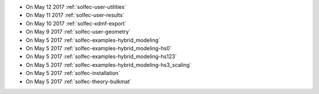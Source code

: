 
* On May 12 2017 :ref:`solfec-user-utilities`

* On May 11 2017 :ref:`solfec-user-results`

* On May 10 2017 :ref:`solfec-xdmf-export`

* On May 9 2017 :ref:`solfec-user-geometry`

* On May 5 2017 :ref:`solfec-examples-hybrid_modeling`

* On May 5 2017 :ref:`solfec-examples-hybrid_modeling-hs0`

* On May 5 2017 :ref:`solfec-examples-hybrid_modeling-hs123`

* On May 5 2017 :ref:`solfec-examples-hybrid_modeling-hs3_scaling`

* On May 5 2017 :ref:`solfec-installation`

* On May 5 2017 :ref:`solfec-theory-bulkmat`
